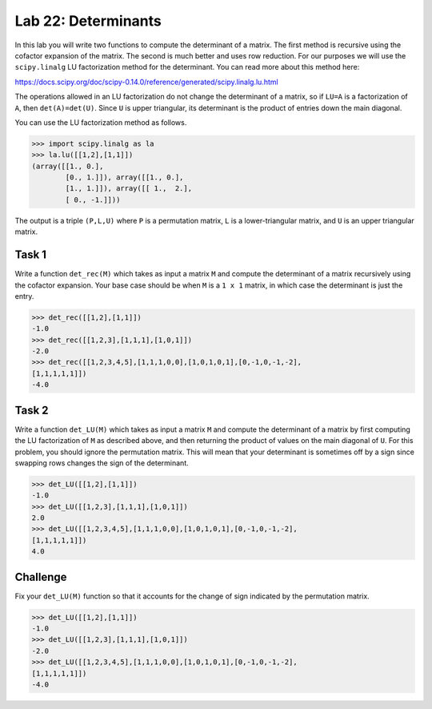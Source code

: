 Lab 22: Determinants
====================


In this lab you will write two functions to compute the determinant of a matrix. 
The first method is recursive using the cofactor expansion of the matrix. 
The second is much better and uses row reduction. 
For our purposes we will use the ``scipy.linalg`` LU factorization method for the determinant. 
You can read more about this method here:

`<https://docs.scipy.org/doc/scipy-0.14.0/reference/generated/scipy.linalg.lu.html>`_

The operations allowed in an LU factorization do not change the determinant of a matrix, so if ``LU=A`` is a factorization of ``A``, then ``det(A)=det(U)``. 
Since ``U`` is upper triangular, its determinant is the product of entries down the main diagonal.

You can use the LU factorization method as follows.

>>> import scipy.linalg as la
>>> la.lu([[1,2],[1,1]])
(array([[1., 0.],
        [0., 1.]]), array([[1., 0.],
        [1., 1.]]), array([[ 1.,  2.],
        [ 0., -1.]]))

The output is a triple ``(P,L,U)`` where ``P`` is a permutation matrix, ``L`` is a lower-triangular matrix, and ``U`` is an upper triangular matrix.
 

Task 1
------



Write a function ``det_rec(M)`` which takes as input a matrix ``M`` and compute the determinant of a matrix recursively using the cofactor expansion. 
Your base case should be when ``M`` is a ``1 x 1`` matrix, in which case the determinant is just the entry.

>>> det_rec([[1,2],[1,1]])
-1.0
>>> det_rec([[1,2,3],[1,1,1],[1,0,1]])
-2.0
>>> det_rec([[1,2,3,4,5],[1,1,1,0,0],[1,0,1,0,1],[0,-1,0,-1,-2],
[1,1,1,1,1]])
-4.0



Task 2
------


Write a function ``det_LU(M)`` which takes as input a matrix ``M`` and compute the determinant of a matrix by first computing the LU factorization of ``M`` as described above, and then returning the product of values on the main diagonal of ``U``. 
For this problem, you should ignore the permutation matrix. 
This will mean that your determinant is sometimes off by a sign since swapping rows changes the sign of the determinant.

>>> det_LU([[1,2],[1,1]])
-1.0
>>> det_LU([[1,2,3],[1,1,1],[1,0,1]])
2.0
>>> det_LU([[1,2,3,4,5],[1,1,1,0,0],[1,0,1,0,1],[0,-1,0,-1,-2],
[1,1,1,1,1]])
4.0




Challenge
---------


Fix your ``det_LU(M)`` function so that it accounts for the change of sign indicated by the permutation matrix.

>>> det_LU([[1,2],[1,1]])
-1.0
>>> det_LU([[1,2,3],[1,1,1],[1,0,1]])
-2.0
>>> det_LU([[1,2,3,4,5],[1,1,1,0,0],[1,0,1,0,1],[0,-1,0,-1,-2],
[1,1,1,1,1]])
-4.0



